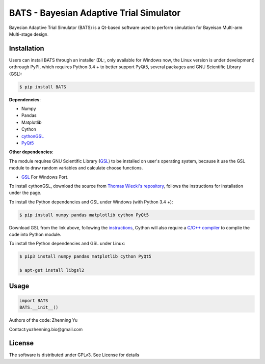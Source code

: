 BATS - Bayesian Adaptive Trial Simulator
=========================
Bayesian Adaptive Trial Simulator (BATS) is a Qt-based software used to perform simulation for Bayeisan Multi-arm Multi-stage design.

Installation
------------

Users can install BATS through an installer (DL:, only available for Windows now, the Linux version is under development) orthrough PyPI, which requires Python 3.4 + to better support PyQt5, several packages and GNU Scientific Library (GSL):

.. code-block:: bash

    $ pip install BATS

**Dependencies**:

* Numpy
* Pandas
* Matplotlib
* Cython
* `cythonGSL <https://github.com/twiecki/CythonGSL>`_
* `PyQt5 <https://www.riverbankcomputing.com/software/pyqt/download5>`_

**Other dependencies**:

The module requires GNU Scientific Library (`GSL <https://www.gnu.org/software/gsl/>`_) to be installed on user's operating system, because it use the GSL module to draw random variables and calculate choose functions.

* `GSL <https://code.google.com/archive/p/oscats/downloads>`_ For Windows Port.

To install cythonGSL, download the source from `Thomas Wiecki's repository <https://github.com/twiecki/CythonGSL>`_, follows the instructions for installation under the page. 

To install the Python dependencies and GSL under Windows (with Python 3.4 +):

.. code-block:: bash

    $ pip install numpy pandas matplotlib cython PyQt5 

Download GSL from the link above, following the `instructions <http://joonro.github.io/blog/posts/installing-gsl-and-cythongsl-in-windows.html>`_, Cython will also require a `C/C++ compiler <https://github.com/cython/cython/wiki/CythonExtensionsOnWindows>`_ to complie the code into Python module.

To install the Python dependencies and GSL under Linux:

.. code-block:: bash

    $ pip3 install numpy pandas matplotlib cython PyQt5
    
    $ apt-get install libgsl2


Usage
-----

.. code-block:: python

   import BATS
   BATS.__init__()


Authors of the code: Zhenning Yu

Contact:yuzhenning.bio@gmail.com

License
-------
The software is distributed under GPLv3. See License for details
